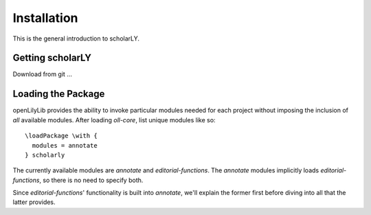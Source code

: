 ============
Installation
============

This is the general introduction to scholarLY.


Getting scholarLY
=================

Download from git ...


Loading the Package
===================

openLilyLib provides the ability to invoke particular modules needed for each
project without imposing the inclusion of *all* available modules. After loading
`oll-core`, list unique modules like so:

::

    \loadPackage \with {
      modules = annotate
    } scholarly

The currently available modules are `annotate` and `editorial-functions`.
The `annotate` modules implicitly loads `editorial-functions`, so there is no
need to specify both.

Since `editorial-functions`' functionality is built into `annotate`, we'll explain
the former first before diving into all that the latter provides.
